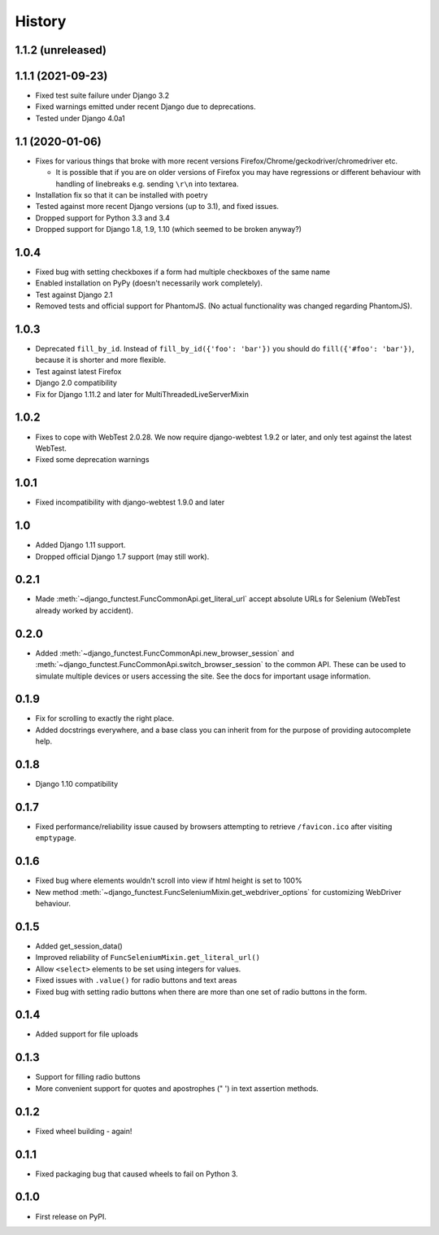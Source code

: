 .. :changelog:

History
-------

1.1.2 (unreleased)
++++++++++++++++++


1.1.1 (2021-09-23)
++++++++++++++++++

* Fixed test suite failure under Django 3.2
* Fixed warnings emitted under recent Django due to deprecations.
* Tested under Django 4.0a1

1.1 (2020-01-06)
++++++++++++++++

* Fixes for various things that broke with more recent versions
  Firefox/Chrome/geckodriver/chromedriver etc.

  * It is possible that if you are on older versions of Firefox you may have
    regressions or different behaviour with handling of linebreaks e.g. sending
    ``\r\n`` into textarea.

* Installation fix so that it can be installed with poetry
* Tested against more recent Django versions (up to 3.1), and fixed issues.
* Dropped support for Python 3.3 and 3.4
* Dropped support for Django 1.8, 1.9, 1.10 (which seemed to be broken anyway?)

1.0.4
+++++

* Fixed bug with setting checkboxes if a form had multiple checkboxes of the same name
* Enabled installation on PyPy (doesn't necessarily work completely).
* Test against Django 2.1
* Removed tests and official support for PhantomJS. (No actual functionality
  was changed regarding PhantomJS).

1.0.3
+++++

* Deprecated ``fill_by_id``. Instead of ``fill_by_id({'foo': 'bar'})`` you
  should do ``fill({'#foo': 'bar'})``, because it is shorter and more flexible.
* Test against latest Firefox
* Django 2.0 compatibility
* Fix for Django 1.11.2 and later for MultiThreadedLiveServerMixin

1.0.2
+++++

* Fixes to cope with WebTest 2.0.28. We now require django-webtest 1.9.2 or
  later, and only test against the latest WebTest.
* Fixed some deprecation warnings

1.0.1
+++++

* Fixed incompatibility with django-webtest 1.9.0 and later

1.0
+++

* Added Django 1.11 support.
* Dropped official Django 1.7 support (may still work).

0.2.1
+++++

* Made :meth:`~django_functest.FuncCommonApi.get_literal_url` accept
  absolute URLs for Selenium (WebTest already worked by accident).

0.2.0
+++++

* Added :meth:`~django_functest.FuncCommonApi.new_browser_session` and
  :meth:`~django_functest.FuncCommonApi.switch_browser_session` to the common
  API. These can be used to simulate multiple devices or users accessing the
  site. See the docs for important usage information.

0.1.9
+++++

* Fix for scrolling to exactly the right place.
* Added docstrings everywhere, and a base class you can inherit from
  for the purpose of providing autocomplete help.

0.1.8
+++++

* Django 1.10 compatibility

0.1.7
+++++

* Fixed performance/reliability issue caused by browsers attempting
  to retrieve ``/favicon.ico`` after visiting ``emptypage``.

0.1.6
+++++

* Fixed bug where elements wouldn't scroll into view if html height is set to
  100%
* New method :meth:`~django_functest.FuncSeleniumMixin.get_webdriver_options`
  for customizing WebDriver behaviour.

0.1.5
+++++

* Added get_session_data()
* Improved reliability of ``FuncSeleniumMixin.get_literal_url()``
* Allow ``<select>`` elements to be set using integers for values.
* Fixed issues with ``.value()`` for radio buttons and text areas
* Fixed bug with setting radio buttons when there are more than
  one set of radio buttons in the form.

0.1.4
+++++

* Added support for file uploads

0.1.3
+++++

* Support for filling radio buttons
* More convenient support for quotes and apostrophes (" ') in text assertion methods.

0.1.2
+++++

* Fixed wheel building - again!

0.1.1
+++++

* Fixed packaging bug that caused wheels to fail on Python 3.

0.1.0
+++++

* First release on PyPI.
